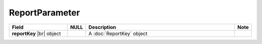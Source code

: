 

ReportParameter
-----------------

.. list-table::
   :header-rows: 1
   :widths: 25 5 65 5

   *  -  Field
      -  NULL
      -  Description
      -  Note
   *  -  **reportKey** |br|
         object
      -
      -  A :doc:`ReportKey` object
      -
